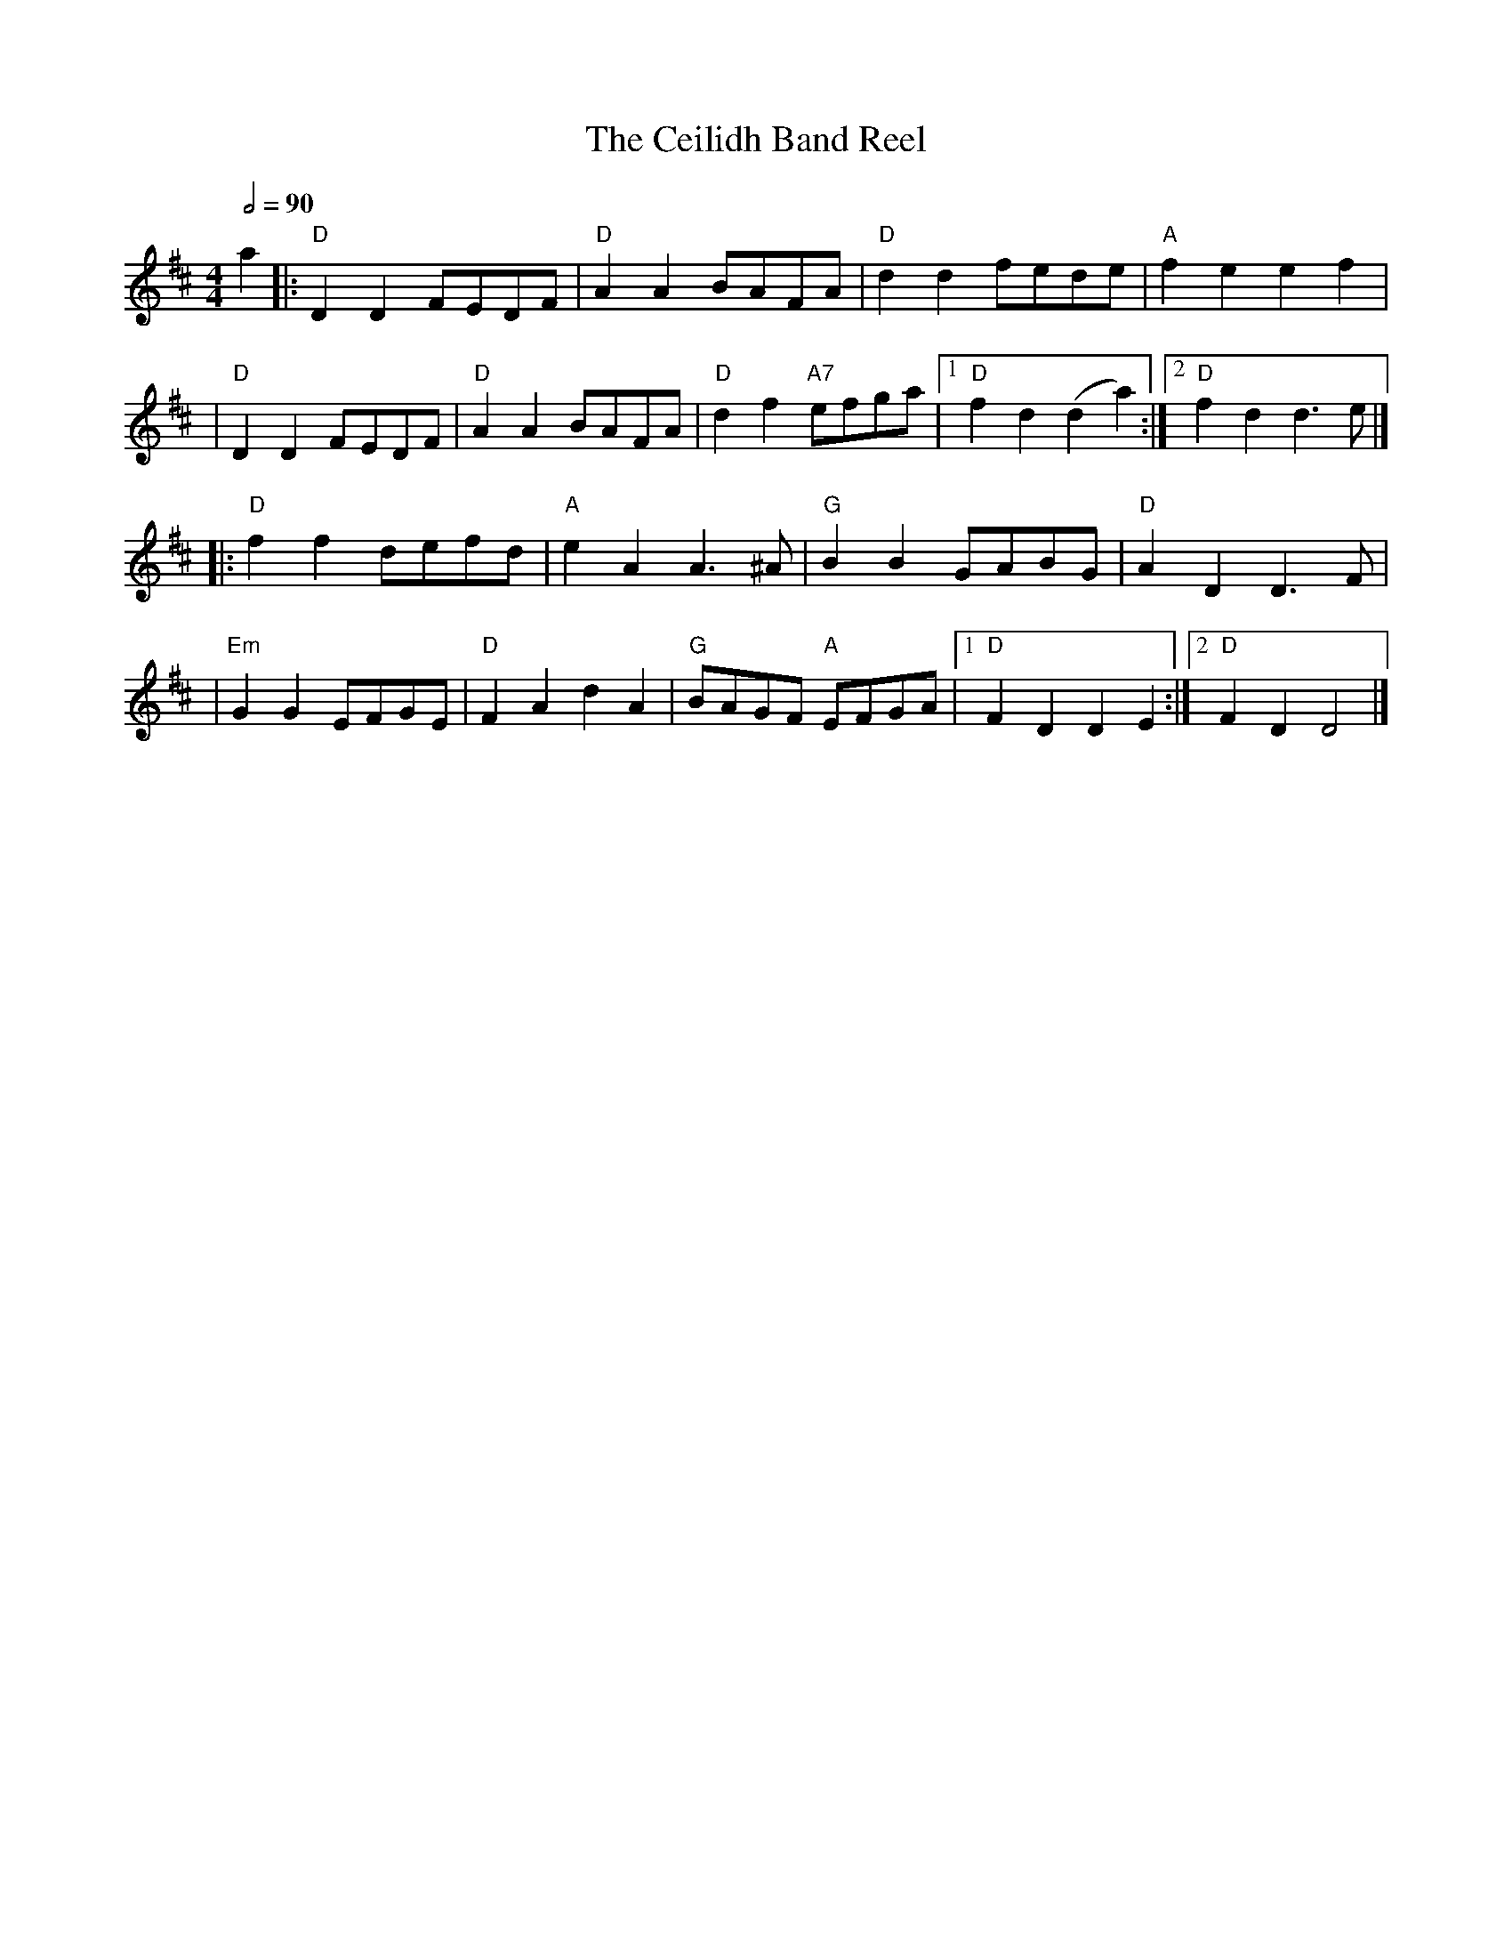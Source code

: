 X: 3
T: The Ceilidh Band Reel
R: reel
M: 4/4
L: 1/8
Q:1/2=90
K: Dmaj
a2 |: "D"D2 D2 FEDF | "D"A2 A2 BAFA  | "D"d2 d2 fede     | "A"f2 e2 e2 f2     |
   |"D"D2 D2 FEDF   | "D"A2 A2 BAFA  | "D"d2 f2 "A7"efga |1 "D"f2 d2 (d2 a2) :|2 "D"f2 d2 d3 e |]
   |: "D"f2 f2 defd | "A"e2 A2 A3 ^A | "G"B2 B2 GABG     | "D"A2 D2 D3 F      |
   |"Em"G2 G2 EFGE  | "D"F2 A2 d2 A2 | "G"BAGF "A"EFGA   |1 "D"F2 D2 D2 E2   :|2 "D"F2 D2 D4   |]
